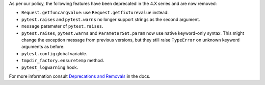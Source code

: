 As per our policy, the following features have been deprecated in the 4.X series and are now
removed:

* ``Request.getfuncargvalue``: use ``Request.getfixturevalue`` instead.

* ``pytest.raises`` and ``pytest.warns`` no longer support strings as the second argument.

* ``message`` parameter of ``pytest.raises``.

* ``pytest.raises``, ``pytest.warns`` and ``ParameterSet.param`` now use native keyword-only
  syntax. This might change the exception message from previous versions, but they still raise
  ``TypeError`` on unknown keyword arguments as before.

* ``pytest.config`` global variable.

* ``tmpdir_factory.ensuretemp`` method.

* ``pytest_logwarning`` hook.


For more information consult
`Deprecations and Removals <https://docs.pytest.org/en/latest/deprecations.html>`__ in the docs.
